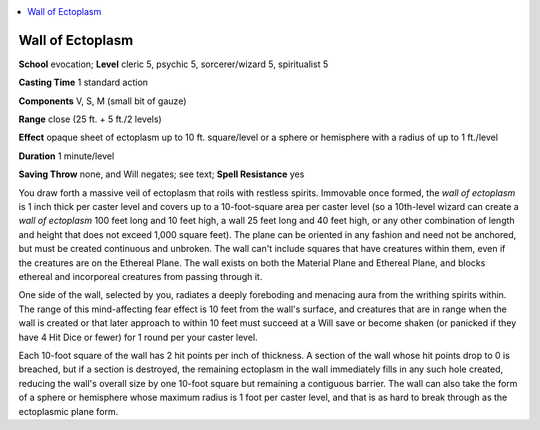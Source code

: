 
.. _`occultadventures.spells.wallofectoplasm`:

.. contents:: \ 

.. _`occultadventures.spells.wallofectoplasm#wall_of_ectoplasm`:

Wall of Ectoplasm
==================

\ **School**\  evocation; \ **Level**\  cleric 5, psychic 5, sorcerer/wizard 5, spiritualist 5

\ **Casting Time**\  1 standard action

\ **Components**\  V, S, M (small bit of gauze)

\ **Range**\  close (25 ft. + 5 ft./2 levels)

\ **Effect**\  opaque sheet of ectoplasm up to 10 ft. square/level or a sphere or hemisphere with a radius of up to 1 ft./level

\ **Duration**\  1 minute/level

\ **Saving Throw**\  none, and Will negates; see text; \ **Spell Resistance**\  yes

You draw forth a massive veil of ectoplasm that roils with restless spirits. Immovable once formed, the \ *wall of ectoplasm*\  is 1 inch thick per caster level and covers up to a 10-foot-square area per caster level (so a 10th-level wizard can create a \ *wall of ectoplasm*\  100 feet long and 10 feet high, a wall 25 feet long and 40 feet high, or any other combination of length and height that does not exceed 1,000 square feet). The plane can be oriented in any fashion and need not be anchored, but must be created continuous and unbroken. The wall can't include squares that have creatures within them, even if the creatures are on the Ethereal Plane. The wall exists on both the Material Plane and Ethereal Plane, and blocks ethereal and incorporeal creatures from passing through it.

One side of the wall, selected by you, radiates a deeply foreboding and menacing aura from the writhing spirits within. The range of this mind-affecting fear effect is 10 feet from the wall's surface, and creatures that are in range when the wall is created or that later approach to within 10 feet must succeed at a Will save or become shaken (or panicked if they have 4 Hit Dice or fewer) for 1 round per your caster level.

Each 10-foot square of the wall has 2 hit points per inch of thickness. A section of the wall whose hit points drop to 0 is breached, but if a section is destroyed, the remaining ectoplasm in the wall immediately fills in any such hole created, reducing the wall's overall size by one 10-foot square but remaining a contiguous barrier. The wall can also take the form of a sphere or hemisphere whose maximum radius is 1 foot per caster level, and that is as hard to break through as the ectoplasmic plane form.

